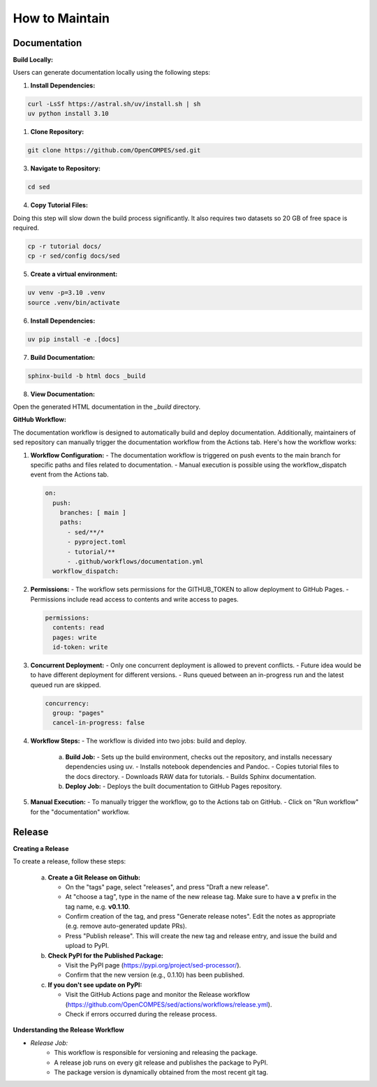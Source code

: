 How to Maintain
===============

Documentation
-------------
**Build Locally:**

Users can generate documentation locally using the following steps:

1. **Install Dependencies:**

.. code-block:: bash

    curl -LsSf https://astral.sh/uv/install.sh | sh
    uv python install 3.10

1. **Clone Repository:**

.. code-block:: bash

    git clone https://github.com/OpenCOMPES/sed.git

3. **Navigate to Repository:**

.. code-block:: bash

    cd sed

4. **Copy Tutorial Files:**

Doing this step will slow down the build process significantly. It also requires two datasets so 20 GB of free space is required.

.. code-block:: bash

    cp -r tutorial docs/
    cp -r sed/config docs/sed

5. **Create a virtual environment:**

.. code-block:: bash

    uv venv -p=3.10 .venv
    source .venv/bin/activate

6. **Install Dependencies:**

.. code-block:: bash

    uv pip install -e .[docs]

7. **Build Documentation:**

.. code-block:: bash

    sphinx-build -b html docs _build

8. **View Documentation:**

Open the generated HTML documentation in the `_build` directory.

**GitHub Workflow:**

The documentation workflow is designed to automatically build and deploy documentation. Additionally, maintainers of sed repository can manually trigger the documentation workflow from the Actions tab.
Here's how the workflow works:

1. **Workflow Configuration:**
   - The documentation workflow is triggered on push events to the main branch for specific paths and files related to documentation.
   - Manual execution is possible using the workflow_dispatch event from the Actions tab.

   .. code-block:: yaml

      on:
        push:
          branches: [ main ]
          paths:
            - sed/**/*
            - pyproject.toml
            - tutorial/**
            - .github/workflows/documentation.yml
        workflow_dispatch:

2. **Permissions:**
   - The workflow sets permissions for the GITHUB_TOKEN to allow deployment to GitHub Pages.
   - Permissions include read access to contents and write access to pages.

   .. code-block:: yaml

      permissions:
        contents: read
        pages: write
        id-token: write

3. **Concurrent Deployment:**
   - Only one concurrent deployment is allowed to prevent conflicts.
   - Future idea would be to have different deployment for different versions.
   - Runs queued between an in-progress run and the latest queued run are skipped.

   .. code-block:: yaml

      concurrency:
        group: "pages"
        cancel-in-progress: false

4. **Workflow Steps:**
   - The workflow is divided into two jobs: build and deploy.

     a. **Build Job:**
        - Sets up the build environment, checks out the repository, and installs necessary dependencies using uv.
        - Installs notebook dependencies and Pandoc.
        - Copies tutorial files to the docs directory.
        - Downloads RAW data for tutorials.
        - Builds Sphinx documentation.

     b. **Deploy Job:**
        - Deploys the built documentation to GitHub Pages repository.

5. **Manual Execution:**
   - To manually trigger the workflow, go to the Actions tab on GitHub.
   - Click on "Run workflow" for the "documentation" workflow.


Release
-------

**Creating a Release**

To create a release, follow these steps:

   a. **Create a Git Release on Github:**

      - On the "tags" page, select "releases", and press "Draft a new release".
      - At "choose a tag", type in the name of the new release tag. Make sure to have a **v** prefix in the tag name, e.g. **v0.1.10**.
      - Confirm creation of the tag, and press "Generate release notes". Edit the notes as appropriate (e.g. remove auto-generated update PRs).
      - Press "Publish release". This will create the new tag and release entry, and issue the build and upload to PyPI.

   b. **Check PyPI for the Published Package:**

      - Visit the PyPI page (https://pypi.org/project/sed-processor/).
      - Confirm that the new version (e.g., 0.1.10) has been published.

   c. **If you don't see update on PyPI:**

      - Visit the GitHub Actions page and monitor the Release workflow (https://github.com/OpenCOMPES/sed/actions/workflows/release.yml).
      - Check if errors occurred during the release process.


**Understanding the Release Workflow**

- *Release Job:*
    - This workflow is responsible for versioning and releasing the package.
    - A release job runs on every git release and publishes the package to PyPI.
    - The package version is dynamically obtained from the most recent git tag.
